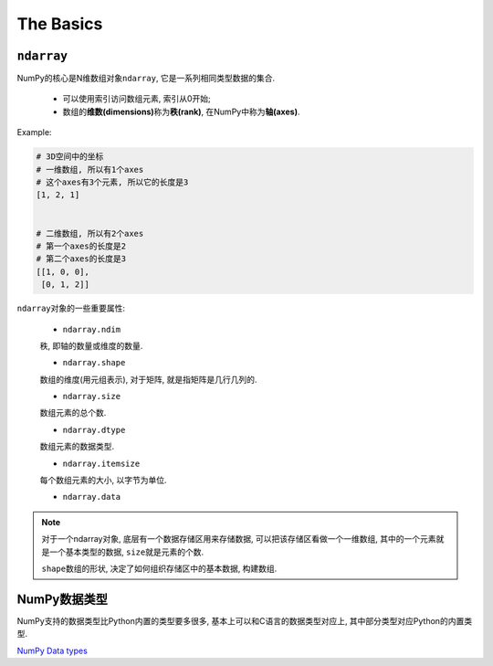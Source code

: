 The Basics
==========

``ndarray``
-----------

NumPy的核心是N维数组对象\ ``ndarray``\ , 它是一系列相同类型数据的集合.

    * 可以使用索引访问数组元素, 索引从0开始;
    * 数组的\ **维数(dimensions)**\ 称为\ **秩(rank)**\ , 在NumPy中称为\ **轴(axes)**\ .

Example:

.. code-block:: python

    # 3D空间中的坐标
    # 一维数组, 所以有1个axes
    # 这个axes有3个元素, 所以它的长度是3
    [1, 2, 1]


    # 二维数组, 所以有2个axes
    # 第一个axes的长度是2
    # 第二个axes的长度是3
    [[1, 0, 0],
     [0, 1, 2]]


``ndarray``\ 对象的一些重要属性:

    * ``ndarray.ndim``

    秩, 即轴的数量或维度的数量.

    * ``ndarray.shape``

    数组的维度(用元组表示), 对于矩阵, 就是指矩阵是几行几列的.

    * ``ndarray.size``

    数组元素的总个数.

    * ``ndarray.dtype``

    数组元素的数据类型.

    * ``ndarray.itemsize``

    每个数组元素的大小, 以字节为单位.

    * ``ndarray.data``

.. note::

    对于一个ndarray对象, 底层有一个数据存储区用来存储数据, 可以把该存储区看做一个一维数组, 其中的一个元素就是一个基本类型的数据, ``size``\ 就是元素的个数.

    ``shape``\ 数组的形状, 决定了如何组织存储区中的基本数据, 构建数组.


NumPy数据类型
-------------

NumPy支持的数据类型比Python内置的类型要多很多, 基本上可以和C语言的数据类型对应上, 其中部分类型对应Python的内置类型.

`NumPy Data types <https://numpy.org/doc/1.19/user/basics.types.html>`_
